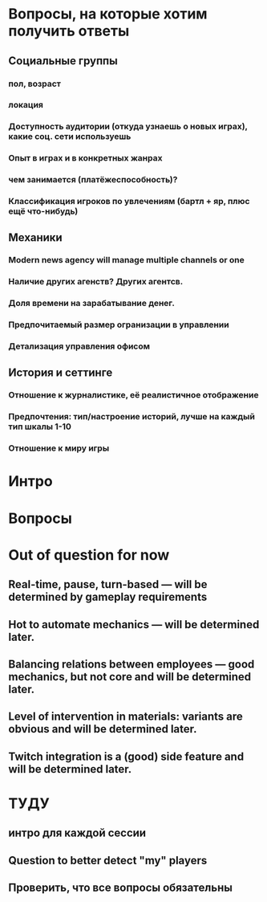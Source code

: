 
* Вопросы, на которые хотим получить ответы

** Социальные группы

*** пол, возраст

*** локация

*** Доступность аудитории (откуда узнаешь о новых играх), какие соц. сети используешь

*** Опыт в играх и в конкретных жанрах

*** чем занимается (платёжеспособность)?

*** Классификация игроков по увлечениям (бартл + яр, плюс ещё что-нибудь)


** Механики

*** Modern news agency will manage multiple channels or one

*** Наличие других агенств? Других агентсв.

*** Доля времени на зарабатывание денег.

*** Предпочитаемый размер огранизации в управлении

*** Детализация управления офисом

** История и сеттинге

*** Отношение к журналистике, её реалистичное отображение

*** Предпочтения: тип/настроение историй, лучше на каждый тип шкалы 1-10

*** Отношение к миру игры

* Интро

* Вопросы

* Out of question for now

** Real-time, pause, turn-based — will be determined by gameplay requirements

** Hot to automate mechanics — will be determined later.

** Balancing relations between employees — good mechanics, but not core and will be determined later.

** Level of intervention in materials: variants are obvious and will be determined later.

** Twitch integration is a (good) side feature and will be determined later.

* ТУДУ

** интро для каждой сессии

** Question to better detect "my" players

** Проверить, что все вопросы обязательны
